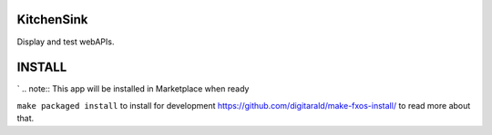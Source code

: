 KitchenSink
###########
Display and test webAPIs.

INSTALL
#######
`
.. note:: This app will be installed in Marketplace when ready

``make packaged install`` to install for development
https://github.com/digitarald/make-fxos-install/ to read more about that.
